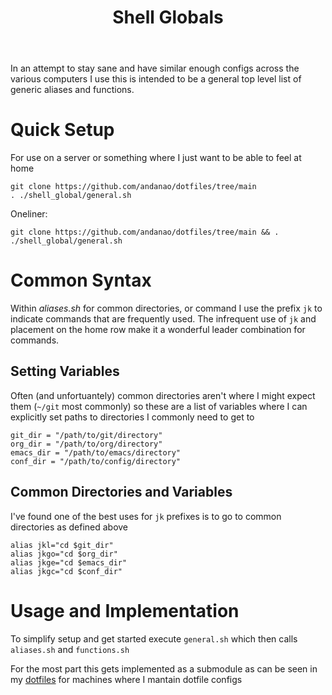 #+title:Shell Globals
In an attempt to stay sane and have similar enough configs across the various computers I use this is intended to be a general top level list of generic aliases and functions.

* Quick Setup
:PROPERTIES:
:ID:       f8415b88-7fdb-4bb2-839f-251d36d3a93d
:END:
For use on a server or something where I just want to be able to feel at home

#+begin_src shell
git clone https://github.com/andanao/dotfiles/tree/main
. ./shell_global/general.sh
#+end_src


Oneliner:
#+begin_src shell
git clone https://github.com/andanao/dotfiles/tree/main && . ./shell_global/general.sh
#+end_src
* Common Syntax
:PROPERTIES:
:ID:       331475d2-2501-4554-b736-6d7889565a9d
:END:
Within [[aliases.sh][aliases.sh]] for common directories, or command I use the prefix ~jk~ to indicate commands that are frequently used.  The infrequent use of ~jk~ and placement on the home row make it a wonderful leader combination for commands.
** Setting Variables
:PROPERTIES:
:ID:       b96ec115-bace-4e8a-86e1-ff407bf78397
:END:
Often (and unfortuantely) common directories aren't where I might expect them (~~/git~ most commonly) so these are a list of variables where I can explicitly set paths to directories I commonly need to get to
#+begin_src shell
git_dir = "/path/to/git/directory"
org_dir = "/path/to/org/directory"
emacs_dir = "/path/to/emacs/directory"
conf_dir = "/path/to/config/directory"
#+end_src
** Common Directories and Variables
:PROPERTIES:
:ID:       1a44ba1a-1252-4249-a47b-e05bc8e15a76
:END:
I've found one of the best uses for ~jk~ prefixes is to go to common directories as defined above
#+begin_src shell
alias jkl="cd $git_dir"
alias jkgo="cd $org_dir"
alias jkge="cd $emacs_dir"
alias jkgc="cd $conf_dir"
#+end_src
* Usage and Implementation
:PROPERTIES:
:ID:       a1abb459-a75d-4f9c-a592-1a2d0281554a
:END:
To simplify setup and get started execute ~general.sh~ which then calls ~aliases.sh~ and ~functions.sh~

For the most part this gets implemented as a submodule as can be seen in my [[https://github.com/andanao/dotfiles/tree/main][dotfiles]] for machines where I mantain dotfile configs
